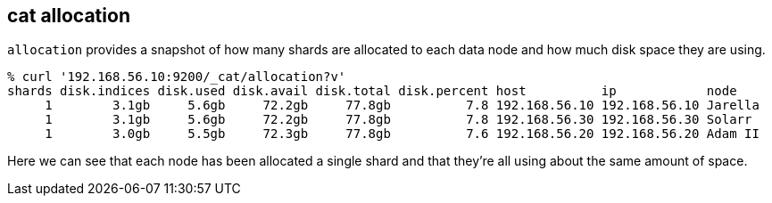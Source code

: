 [[cat-allocation]]
== cat allocation

`allocation` provides a snapshot of how many shards are allocated to each data node
and how much disk space they are using.

[source,sh]
--------------------------------------------------
% curl '192.168.56.10:9200/_cat/allocation?v'
shards disk.indices disk.used disk.avail disk.total disk.percent host          ip            node
     1        3.1gb     5.6gb     72.2gb     77.8gb          7.8 192.168.56.10 192.168.56.10 Jarella
     1        3.1gb     5.6gb     72.2gb     77.8gb          7.8 192.168.56.30 192.168.56.30 Solarr
     1        3.0gb     5.5gb     72.3gb     77.8gb          7.6 192.168.56.20 192.168.56.20 Adam II
--------------------------------------------------

Here we can see that each node has been allocated a single shard and
that they're all using about the same amount of space.
